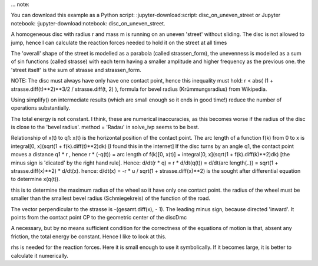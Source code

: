 
... note::

You can download this example as a Python script:
:jupyter-download:script: disc_on_uneven_street or Jupyter notebook:
:jupyter-download:notebook: disc_on_uneven_street.

.. jupyter_execute::

    import sympy as sm
    import sympy.physics.mechanics as me
    import numpy as np
    from scipy.integrate import solve_ivp
    from scipy.optimize import fsolve, minimize
    
    from matplotlib import animation
    import matplotlib
    from matplotlib import patches
    import matplotlib.pyplot as plt
    from IPython.display import HTML
    matplotlib.rcParams['animation.embed_limit'] = 2**128
    %matplotlib inline
    
    import time

A homogeneous disc with radius r and mass m is running on an uneven 'street' without sliding. 
The disc is not allowed to jump, hence I can calculate the reaction forces needed to hold it on the
street at all times
    
The 'overall' shape of the street is modelled as a parabola (called strassen_form), the unevenness is 
modelled as a sum of sin functions (called strasse) with each term having a smaller amplitude and higher 
frequency as the previous one.
the 'street itself' is the sum of strasse and strassen_form.
    
NOTE: The disc must always have only have one contact point, hence this inequality 
must hold: r < abs( (1 + strasse.diff(t)**2)**3/2 / strasse.diff(t, 2) ), 
formula for bevel radius (Krümmungsradius) from Wikipedia.
    
Using simplify() on intermediate results (which are small enough so it ends in good time!) 
reduce the number of operations substantially.
    
The total energy is not constant. I think, these are numerical inaccuracies, as this becomes worse 
if the radius of the disc is close to the 'bevel radius'.
method = 'Radau' in solve_ivp seems to be best.

.. jupyter_execute::

    start = time.time()
    
    # q1 is the angle of the disc, x is the horizontal position of contact point CP
    q1, x = me.dynamicsymbols('q1 x')  
    u1, ux = me.dynamicsymbols('u1 ux')
    
    
    auxx, auxy, fx, fy = me.dynamicsymbols('auxx auxy fx fy')   # for the reaction forces at contact point CP
    
    m, g, r, iZZ = sm.symbols('m, g, r, iZZ')
    amplitude, frequenz, reibung, t = sm.symbols('amplitude frequenz reibung t') # reibung = friction in German
    
    
    N = me.ReferenceFrame('N')         # fixed inertial frame
    A1 = me.ReferenceFrame('A1')       # street. A1.x will be perpendicular to the derivative of the street at CP
    A2 = me.ReferenceFrame('A2')       # fixed to the disc
    
    P0 = me.Point('P0')                # fixed point
    CP = me.Point('CP')                # contact point of wheel and street
    Dmc = me.Point('Dmc')              # geometric center of the disc
    
    # make the uneven street.
    #============================================
    rumpel = 3    # the higher the number the more 'uneven the street'
    #============================================
    strasse = sum([amplitude/j * sm.sin(j*frequenz * x) for j in range(1, rumpel)])
    strassen_form = (frequenz/1.5 * x)**2
    gesamt = strassen_form + strasse
    #===========================================
    
    
Relationship of x(t) to q1:
x(t) is the horizontal position of the contact point.
The arc length of a function f(k) from 0 to x is integral[0, x](sqrt(1 + f(k).diff(t)**2)dk) [I found this
in the internet]
If the disc turns by an angle q1, the contact point moves a distance q1 * r , hence
r * (-q(t)) = arc length of f(k)[0, x(t)]  = integral[0, x](sqrt(1 + f(k).diff(k)**2)dk) [the minus sign
is 'dicated' by the right hand rule].  Hence:
d/dt(r * q) = r * d/dt(q(t)) =  d/dt(arc length(..)) = sqrt(1 + strasse.diff(x)**2) * d/dt(x). 
hence:
d/dt(x) = -r * u / sqrt(1 + strasse.diff(x)**2) is the sought after differential equation to determine x(q(t)).

.. jupyter_execute::

    rhs3 = (-u1 * r / sm.sqrt(1. + gesamt.diff(x)**2)).simplify()
    
this is to determine the maximum radius of the wheel so it have only one contact point.
the radius of the wheel must be smaller than the smallest bevel radius (Schmiegekreis) of the
function of the road. 

.. jupyter_execute::

    r_max = (sm.S(1.) + (gesamt.diff(x))**2 )**sm.S(3/2)/gesamt.diff(x, 2)
    
The vector perpendicular to the strasse is -(gesamt.diff(x), - 1). The leading minus sign, because directed
'inward'. It points from the contact point CP to the geometric center of the discDmc

.. jupyter_execute::

    vector = (-(gesamt.diff(x)*N.x - N.y)).simplify()
    A2.orient_axis(N, q1, N.z)
    A2.set_ang_vel(N, u1 * N.z)
    
    CP.set_pos(P0, x*N.x + gesamt*N.y)    # location of contact point
    # CP has no real velocity, as it is 'part of the street' 
    # auxx, auxy are virtual speeds to determine the reaction forces on CP
    CP.set_vel(N, auxx*N.x + auxy*N.y)
    CP_pos = [me.dot(CP.pos_from(P0), uv) for uv in (N.x, N.y)]
    
    
    #The center of the wheel is at distance r from CP, perpendicular to the surface of the street.
    dir_Dmc = (vector.normalize()).simplify()
    Dmc.set_pos(CP, r * dir_Dmc)
    
    # for an 'instant' CP is fixed in A2, as CP has zero speed, being part of the street, too.
    # Hence I can use v2pt_theory as below to get the speed of Dmc.
    Dmc.v2pt_theory(CP, N, A2)
    Dmc_pos = [me.dot(Dmc.pos_from(P0), uv) for uv in (N.x, N.y)]
    
    I = me.inertia(A2, 0., 0., iZZ)                                              
    Body = me.RigidBody('Body', Dmc, A2, m, (I, Dmc))                               
    BODY = [Body]
    

A necessary, but by no means sufficient condition for the correctness of the equations of motion is that,
absent any friction, the total energy be constant.
Hence I like to look at this.

.. jupyter_execute::

    kin_energie = Body.kinetic_energy(N).subs({auxx: 0., auxy:  0.})
    pos_energie = m * g * me.dot(Dmc.pos_from(P0), N.y)
    
    # Setting up Kane's formalism.
    #=======================================================================
    FL = [(Dmc, -m*g*N.y), (CP, fx*N.x + fy*N.y), (A2, -reibung*u1*A2.z)]
    kd = [u1 - q1.diff(t)]  # kinematic equations
    
    q = [q1]
    u = [u1]
    aux = [auxx, auxy]
    
    KM = me.KanesMethod(N, q_ind=q, u_ind=u, kd_eqs=kd, u_auxiliary=aux)
    (fr, frstar) = KM.kanes_equations(BODY, FL)
    MM = KM.mass_matrix_full
    force = KM.forcing_full
    
rhs is needed for the reaction forces. Here it is small enough to use it symbolically. If it becomes
large, it is better to calculate it numerically.

.. jupyter_execute::

    rhs = KM.rhs().subs({sm.Derivative(x, t): rhs3})
    print('rhs DS', me.find_dynamicsymbols(rhs))
    print('rhs free symbols', rhs.free_symbols)
    print('rhs has {} operations'.format(sum([rhs[i].count_ops(visual=False) for i in range(len(rhs))])), '\n')
    
    
    # Reaction forces
    eingepraegt = KM.auxiliary_eqs.subs({sm.Derivative(u1, t): rhs[1], sm.Derivative(x, t): rhs3})
    print('eingepraegt DS', me.find_dynamicsymbols(eingepraegt))
    print('eingepraegt free symbols', eingepraegt.free_symbols)
    print('eingepraegt has {} operations'.format(sum([eingepraegt[i].count_ops(visual=False) for i in range(len(eingepraegt))])), '\n')
    
    # Add rhs3 at the bottom of force, to get d/dt(x) = rhs3. This is to numerically integrate x(t)
    force = sm.Matrix.vstack(force, sm.Matrix([rhs3])).subs({sm.Derivative(x, t): rhs3})
    print('force DS', me.find_dynamicsymbols(force))
    print('force free symbols', force.free_symbols)
    print('force has {} operations'.format(sum([force[i].count_ops(visual=False) for i in range(len(force))])), '\n')
    
    # Enlarge MM properly
    MM = sm.Matrix.hstack(MM, sm.Matrix([0., 0.]))
    MM = sm.Matrix.vstack(MM, sm.Matrix([0., 0., 1.]).T)
    print('MM DS', me.find_dynamicsymbols(MM))
    print('MM free symbols', MM.free_symbols)
    print('MM has {} operations'.format(sum([MM[i, j].count_ops(visual=False) for i in range(MM.shape[0]) for j in range(MM.shape[1])])), '\n')
    
    
    
    # Lambdification. Turning symbolic expressions into numpy functions.
    pL = [m, g, r, iZZ, amplitude, frequenz, reibung]
    qL = q + u + [x]
    F = [fx, fy]
    
    MM_lam = sm.lambdify(qL + pL, MM, cse=True)
    force_lam = sm.lambdify(qL + pL, force, cse=True)
    
    CP_pos_lam = sm.lambdify(qL + pL, CP_pos, cse=True)
    Dmc_pos_lam = sm.lambdify(qL + pL, Dmc_pos, cse=True)
    
    # will be solved for F numerically later. Much too large to be solved symbollically.
    eingepraegt_lam = sm.lambdify(F + qL + pL, eingepraegt, cse=True) 
    
    #this is needed to plot the shape of the street
    strasse_lam = sm.lambdify([x] + pL,  gesamt, cse=True)
    
    kin_lam = sm.lambdify(qL + pL, kin_energie, cse=True)
    pos_lam = sm.lambdify(qL + pL, pos_energie, cse=True)
    
    r_max_lam = sm.lambdify([x] + pL, r_max,cse=True)
    
    print('it took {:.3f} sec to establish Kanes equations'.format(time.time() - start))


.. jupyter_execute::

    # Integrate numerically
    
    start = time.time()
    
    # Input parameters 
    #==========================================================
    mm = 1.
    rr = 4.
    amplitude = 1.
    frequenz = 0.25     # the smaller this number, the more 'even' the street   
    reibung = 0.        # Friction
    intervall = 25.     # time inverval of integration is [0., intervall]
    schritte = 500      # Where the results of solve_ivp will be given, see description of solve_ivp.
    
    q0 = 0.             # starting angle. As the disc is symmetric about this angle, it plays no real role
    u0 = 8.             # starting angular velocity of disc.
    x0 = 0.             # Starting X position of disc. 
    #==========================================================
    
    
    iZZe = 1/2 * mm * rr**2
    pL_vals = [mm, 9.8, rr, iZZe, amplitude, frequenz, reibung]
    y0 = [q0, u0, x0]
    print('Arguments')
    print('[m, g, r, iXX, iYY, iZZ, iXY, iXZ, iYZ, amplitude, frequenz, reibung]')
    print(pL_vals, '\n')
    print('[q0, u0, x0]')
    print(y0, '\n')
    
    startwert = y0[2]   # just needed for the plots below
    startomega = y0[1]  #  dto.
    
    #find the largest admissible r, given strasse, amplitude, frequenz
    def func(x, args):
    # just needed to get the arguments matching for minimize
        return np.abs(r_max_lam(x, *args))
    
    x0 = 0.1            # initial guess
    minimal = minimize(func, x0, pL_vals)
    
    if pL_vals[2] < (x := minimal.get('fun')):
        print('selected radius = {} is less than maximally admissible radius = {:.2f}, hence o.k.'.format(pL_vals[2], x), '\n')
    else:
        print('selected radius {} is larger than admissible radius {:.2f}, hence NOT o.k.'.format(pL_vals[2], x), '\n')
        
        
    times = np.linspace(0, intervall, schritte)
                            
    def gradient(t, y, args):
        vals = np.concatenate((y, args))
        sol = np.linalg.solve(MM_lam(*vals), force_lam(*vals))
        return np.array(sol).T[0]
    
    # method = 'Radau' seems to work best here.
    resultat1 = solve_ivp(gradient, (0., float(intervall)), y0, t_eval=times, args=(pL_vals,), 
                method='Radau', atol=1.e-12, rtol=1.e-9)
    resultat = resultat1.y.T
    event_dict = {-1: 'Integration failed. Do not run the plot', 0: 'Integration finished successfully', 1: 'some termination event'}
    print(event_dict[resultat1.status])
    print('resultat shape', resultat.shape, '\n')
    
    print("To numerically integrate an intervall of {} sec the routine cycled {} times and it took {:.5f} sec ".format(intervall, resultat1.nfev, time.time() - start))

.. jupyter_execute::

    # plot results
    
    start = time.time()
    
    Dmc_X = np.empty(schritte)
    Dmc_Y =np.empty(schritte)
    for i in range(schritte):
        Dmc_X[i], Dmc_Y[i] = Dmc_pos_lam(*[resultat[i, j] for j in range(resultat.shape[1])], *pL_vals)
    
    
    fig, ax = plt.subplots(figsize=(15, 5))
    for i, j in zip(range((resultat.shape[1])), ('rotational angle', 'rotational speed', 'displacement')):
        ax.plot(times, resultat[:, i], label=j)
    ax.set_title('Coordinates')
    ax.legend();
    
    #calculate implied forces numerically
    def func (x, *args):
    # just serves to make the arguments compatible between fsolve and eingepraegt_lam
        return eingepraegt_lam(*x, *args).reshape(len(F))
    
    kraft = np.zeros((schritte, len(F)))
    x0 = tuple([1. for i in range(len(F))])   # initial guess
    for i in range(schritte):
        y00 = [resultat[i, j] for j in range(resultat.shape[1])]
        args = tuple((y00 + pL_vals))
        A = fsolve(func, x0, args=args).reshape(len(F)) # numerically find fx, fy
        x0 = tuple(A)      # updated initial guess, should improve convergence
        kraft[i] = A        
            
    fig, ax = plt.subplots(figsize=(15, 5))
    ax.plot(times, kraft[:, 0], label = 'Fx')
    ax.plot(times, kraft[:, 1], label = 'Fy')
    ax.set_title('Reaction forces on contact point')
    ax.legend();
    
    
    fig, ax = plt.subplots(figsize=(15, 5))
    
    # plot the street, and the extremes, of the position of the disc.
    links = np.min(resultat[:, 2])
    rechts = np.max(resultat[:, 2])
    ruhe = np.mean([resultat[-30::, 2]])    # get approx. rest position of wheel
    maximal = max(np.abs(links), np.max(rechts))
    times1 = np.linspace(-maximal-5, maximal+5, schritte)
    ax.plot(times1, strasse_lam(times1, *pL_vals)  , label='Strasse')
    if pL_vals[-1] != 0.:
        ax.axvline(ruhe,ls = '--', color='red', label='approx. fimal pos. of wheel')
    ax.axvline(links,ls = '--', color='green', label='leftmost pos. of wheel')
    ax.axvline(rechts,ls = '--', color='black', label='rightmost pos. of wheel');
    ax.axvline(startwert, ls='--', color='orange', label='starting position of wheel')
    if startomega > 0.:
        richtung = 'left'
    else:
        richtung = 'right'
    text = 'Wheel has speed ' + str(np.abs(startomega)) + ' units to the ' + richtung
    plt.title(text)
    ax.legend();
    #===========
    
    kin_np = np.empty(schritte)
    pos_np = np.empty(schritte)
    total_np = np.empty(schritte)
    
    for i in range(schritte):
        kin_np[i] = kin_lam(*[resultat[i, j] for j in range(resultat.shape[1])], *pL_vals)
        pos_np[i] = pos_lam(*[resultat[i, j] for j in range(resultat.shape[1])], *pL_vals)
        total_np[i] = kin_np[i] + pos_np[i]
    
    if pL_vals[-1] == 0.:
        print('Max deviation from constant of total energy is {:.4f} %'.format((max(total_np) - min(total_np))/max(total_np) * 100.))
    
    fig, ax = plt. subplots(figsize=(15, 5))
    ax.plot(times, kin_np, label='kinetic energy')
    ax.plot(times, pos_np, label='pos energy')
    ax.plot(times, total_np, label='total energy')
    ax.set_title('Energy of the disc')
    ax. legend();
    print('it took {:.3f} sec to calculate the forces and plot the graphs'.format(time.time() - start))


.. jupyter_execute::

    #Animation
    # Location of the center of the disc
    Dmcx = np.empty(schritte)
    Dmcy =np.empty(schritte)
    for i in range(schritte):
        Dmcx[i], Dmcy[i] = Dmc_pos_lam(*[resultat[i, j] for j in range(resultat.shape[1])], *pL_vals)
    
    # needed to give the picture the right size.
    xmin = min([resultat[i, 2] for i in range(schritte)])
    xmax = max([resultat[i, 2] for i in range(schritte)])
    
    ymin = min([strasse_lam(resultat[i, 2], *pL_vals) for i in range(schritte)]) 
    ymax = max([strasse_lam(resultat[i, 2], *pL_vals) for i in range(schritte)]) 
    
    # Data to draw the uneven street
    cc = rr
    strassex = np.linspace(xmin - 3*cc, xmax + 3.*cc, schritte)
    strassey = [strasse_lam(strassex[i], *pL_vals) for i in range(len(strassex))]
    
    # Data for the dashed lines, which mark the contact point of the ellipse with the street
    geradex = np.linspace(xmin - 3.*cc, xmax + 3.*cc, schritte)
    geradey = np.linspace(ymin - 3.*cc, ymax + 3.*cc, schritte)
    
    vertikal = np.empty(schritte)
    horizontal =np.empty(schritte)
    vertikal_store = []
    horizontal_store = []
    pointx = []
    pointy = []
    
    for i in range(schritte):
        vertikal = np.array([resultat[i, 2] for k in range(schritte)])
        vertikal_store.append(vertikal)
        horizontal = np.array([strasse_lam(resultat[i, 2], *pL_vals) for k in range(schritte)])
        horizontal_store.append(horizontal)
        pointx.append(Dmcx[i] + rr*np.cos(resultat[i, 0]))  #data for the point of the disc.
        pointy.append(Dmcy[i] + rr*np.sin(resultat[i, 0]))  #      dto.
        
        
        
    def animate_pendulum(times, x1, y1):
        
        fig, ax = plt.subplots(figsize=(10, 10), subplot_kw={'aspect': 'equal'})
        
        ax.axis('on')
        ax.set_xlim(xmin - 3.*cc, xmax + 3.*cc)
        ax.set_ylim(ymin - 3.*cc, ymax + 3.*cc)
        ax.plot(strassex, strassey)
    
    
        line1, = ax.plot([], [], 'o-', lw=0.5)
        line2, = ax.plot([], [], linestyle = '--')
        line3, = ax.plot([], [], linestyle = '--')
        line4, = ax.plot([], [], 'bo', markersize=10) # the dot on the disc, to show it is rotating
        
        elli = patches.Circle((x1[0], y1[0]), radius = rr, fill=True, color='red', ec='black')
        ax.add_patch(elli)
    
        def animate(i):
            
            ax.set_title('running time {:.2f} sec'.format(times[i]), fontsize=15)
            
            elli.set_center((x1[i], y1[i]))
            elli.set_height(2.*rr)
            elli.set_width(2.*rr)
            elli.set_angle(np.rad2deg(resultat[i, 0]))
                           
            line1.set_data(x1[i], y1[i])                  # center of the ellipse
            line2.set_data(geradex, horizontal_store[i])  # dashed line to mark the contact point
            line3.set_data(vertikal_store[i], geradey)    #            dto. 
            line4.set_data(pointx[i], pointy[i])
            return line1, line2, line3, line4,
    
        anim = animation.FuncAnimation(fig, animate, frames=len(times),
                                       interval=1000*max(times) / len(times),
                                       blit=True)
        plt.close(fig)
        return anim
    
    anim = animate_pendulum(times, Dmcx, Dmcy)
    #HTML(anim.to_jshtml())    # needed, when run on an iPad, I know no other way to do it. It is SLOW!
    



